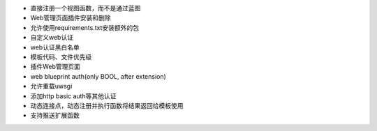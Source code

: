 - 直接注册一个视图函数，而不是通过蓝图

- Web管理页面插件安装和删除
- 允许使用requirements.txt安装额外的包
- 自定义web认证
- web认证黑白名单
- 模板代码、文件优先级

- 插件Web管理页面
- web blueprint auth(only BOOL, after extension)
- 允许重载uwsgi
- 添加http basic auth等其他认证
- 动态连接点，动态注册并执行函数将结果返回给模板使用
- 支持推送扩展函数
